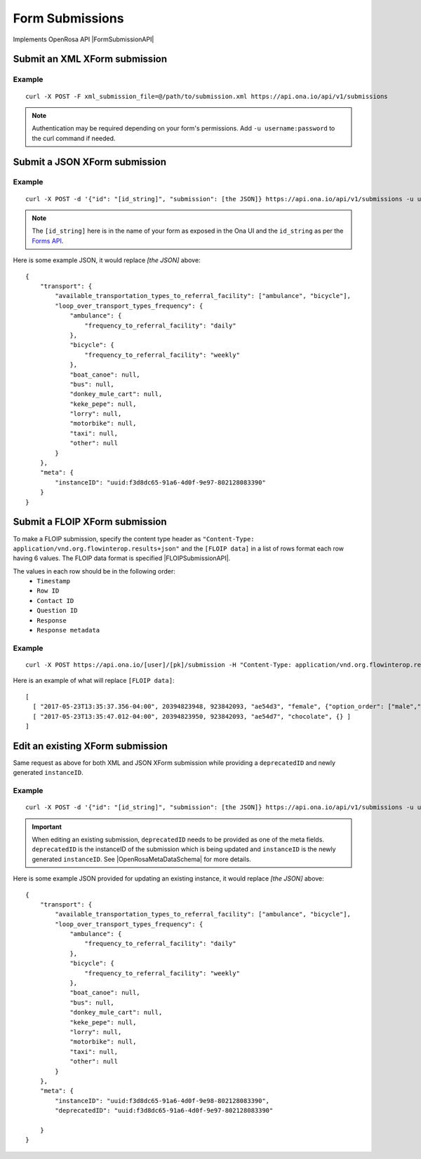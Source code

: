 Form Submissions
****************

Implements OpenRosa API |FormSubmissionAPI|

.. |FormSubmissionAPI| raw:: html

    <a href="https://bitbucket.org/javarosa/javarosa/wiki/FormSubmissionAPI"
    target="_blank">here</a>


Submit an XML XForm submission
-------------------------------

.. raw:: html

    <pre class="prettyprint">
    <b>POST</b> /api/v1/submissions</pre>

Example
^^^^^^^
::

    curl -X POST -F xml_submission_file=@/path/to/submission.xml https://api.ona.io/api/v1/submissions

.. note:: Authentication may be required depending on your form's permissions. Add ``-u username:password`` to the curl command if needed.

Submit a JSON XForm submission
--------------------------------

.. raw:: html

    <pre class="prettyprint">
    <b>POST</b> /api/v1/submissions</pre>

Example
^^^^^^^^
::

    curl -X POST -d '{"id": "[id_string]", "submission": [the JSON]} https://api.ona.io/api/v1/submissions -u user:pass -H "Content-Type: application/json"

.. note:: The ``[id_string]`` here is in the name of your form as exposed in the Ona UI and the ``id_string`` as per the `Forms API <forms.html#get-form-information>`_.

Here is some example JSON, it would replace `[the JSON]` above:
::

       {
           "transport": {
               "available_transportation_types_to_referral_facility": ["ambulance", "bicycle"],
               "loop_over_transport_types_frequency": {
                   "ambulance": {
                       "frequency_to_referral_facility": "daily"
                   },
                   "bicycle": {
                       "frequency_to_referral_facility": "weekly"
                   },
                   "boat_canoe": null,
                   "bus": null,
                   "donkey_mule_cart": null,
                   "keke_pepe": null,
                   "lorry": null,
                   "motorbike": null,
                   "taxi": null,
                   "other": null
               }
           },
           "meta": {
               "instanceID": "uuid:f3d8dc65-91a6-4d0f-9e97-802128083390"
           }
       }

Submit a FLOIP XForm submission
-------------------------------
To make a FLOIP submission, specify the content type header as ``"Content-Type: application/vnd.org.flowinterop.results+json"`` and the ``[FLOIP data]`` in a list of rows format each row having 6 values.
The FLOIP data format is specified |FLOIPSubmissionAPI|.

.. |FLOIPSubmissionAPI| raw:: html

    <a href="https://github.com/FLOIP/flow-results/blob/master/specification.md#resource-data-found-at-external-path"
    target="_blank">here</a>

The values in each row should be in the following order:
      - ``Timestamp``
      - ``Row ID``
      - ``Contact ID``
      - ``Question ID``
      - ``Response``
      - ``Response metadata``

.. raw:: html

    <pre class="prettyprint">
    <b>POST</b> /<code>{user}</code>/<code>{pk}</code>/submission</pre>

Example
^^^^^^^
::

    curl -X POST https://api.ona.io/[user]/[pk]/submission -H "Content-Type: application/vnd.org.flowinterop.results+json" -d '[FLOIP data]'

Here is an example of what will replace ``[FLOIP data]``:
::

    [
      [ "2017-05-23T13:35:37.356-04:00", 20394823948, 923842093, "ae54d3", "female", {"option_order": ["male","female"]} ],
      [ "2017-05-23T13:35:47.012-04:00", 20394823950, 923842093, "ae54d7", "chocolate", {} ]
    ]

Edit an existing XForm submission
---------------------------------
.. raw:: html

    <pre class="prettyprint">
    <b>POST</b> /api/v1/submissions</pre>

Same request as above for both XML and JSON XForm submission while providing a ``deprecatedID`` and newly generated ``instanceID``.

Example
^^^^^^^^
::

    curl -X POST -d '{"id": "[id_string]", "submission": [the JSON]} https://api.ona.io/api/v1/submissions -u user:pass -H "Content-Type: application/json"

.. important:: When editing an existing submission, ``deprecatedID`` needs to be provided as one of the meta fields. ``deprecatedID`` is the instanceID of the submission which is being updated and ``instanceID`` is the newly generated ``instanceID``. See |OpenRosaMetaDataSchema| for more details.

.. |OpenRosaMetaDataSchema| raw:: html

    <a href="https://bitbucket.org/javarosa/javarosa/wiki/OpenRosaMetaDataSchema"
    target="_blank">OpenRosa MetaData Schema</a>

Here is some example JSON provided for updating an existing instance, it would
replace `[the JSON]` above:
::

       {
           "transport": {
               "available_transportation_types_to_referral_facility": ["ambulance", "bicycle"],
               "loop_over_transport_types_frequency": {
                   "ambulance": {
                       "frequency_to_referral_facility": "daily"
                   },
                   "bicycle": {
                       "frequency_to_referral_facility": "weekly"
                   },
                   "boat_canoe": null,
                   "bus": null,
                   "donkey_mule_cart": null,
                   "keke_pepe": null,
                   "lorry": null,
                   "motorbike": null,
                   "taxi": null,
                   "other": null
               }
           },
           "meta": {
               "instanceID": "uuid:f3d8dc65-91a6-4d0f-9e98-802128083390",
               "deprecatedID": "uuid:f3d8dc65-91a6-4d0f-9e97-802128083390"

           }
       }
